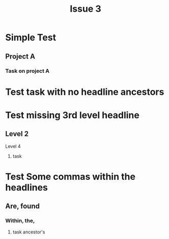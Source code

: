 #+TITLE: Issue 3

* Simple Test
** Project A
*** Task on project A
    :LOGBOOK:
    CLOCK: [2017-03-25 Sat 14:46]--[2017-03-25 Sat 18:25] =>  3:39
    :END:

* Test task with no headline ancestors
  :LOGBOOK:
  CLOCK: [2017-03-21 Tue 17:51]--[2017-03-22 Wed 02:51] =>  9:00
  :END:

* Test missing 3rd level headline
** Level 2
**** Level 4
***** task
      :LOGBOOK:
      CLOCK: [2012-11-29 13:05]--[2012-11-29 16:56] =>  3:51
      :END:

* Test Some commas within the headlines
** Are, found
*** Within, the,
**** task ancestor's
     :LOGBOOK:
     CLOCK: [2017-03-24 Fri 15:16]--[2017-03-24 Fri 19:16] =>  4:00
     CLOCK: [2017-03-25 Sat 17:16]--[2017-03-25 Sat 19:16] =>  2:00
     :END:

